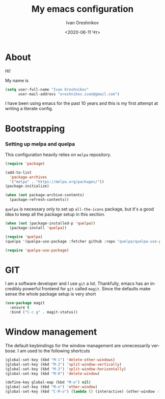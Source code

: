 #+options: ':nil *:t -:t ::t <:t H:3 \n:nil ^:t arch:headline
#+options: author:t broken-links:nil c:nil creator:nil
#+options: d:(not "LOGBOOK") date:t e:t email:nil f:t inline:t num:t
#+options: p:nil pri:nil prop:nil stat:t tags:t tasks:t tex:t
#+options: timestamp:t title:t toc:t todo:t |:t
#+title: My emacs configuration
#+date: <2020-06-11 Чт>
#+author: Ivan Oreshnikov
#+email: oreshnikov.ivan@gmail.com
#+language: en
#+select_tags: export
#+exclude_tags: noexport
#+creator: Emacs 27.0.91 (Org mode 9.3)

* About

  Hi!

  My name is
  #+begin_src emacs-lisp
  (setq user-full-name "Ivan Oreshnikov"
        user-mail-address "oreshnikov.ivan@gmail.com")
  #+end_src
  I have been using emacs for the past 10 years and this is my first attempt at writing a literate config.

* Bootstrapping

*** Setting up melpa and quelpa

    This configuration heavily relies on ~melpa~ repository.
    #+begin_src emacs-lisp
    (require 'package)

    (add-to-list
      'package-archives
      '("melpa" . "https://melpa.org/packages/"))
    (package-initialize)

    (when (not package-archive-contents)
      (package-refresh-contents))
    #+end_src
    ~quelpa~ is necessary only to set up ~all-the-icons~ package, but it's a good idea to keep all the package setup in this section.
    #+begin_src emacs-lisp
    (when (not (package-installed-p 'quelpa))
      (package-install 'quelpa))

    (require 'quelpa)
    (quelpa '(quelpa-use-package :fetcher github :repo "quelpa/quelpa-use-package"))

    (require 'quelpa-use-package)
    #+end_src

* GIT

  I am a software developer and I use ~git~ a lot. Thankfully, emacs has an incredibly powerful frontend for ~git~ called ~magit~. Since the defaults make sense the whole package setup is very short
  #+begin_src emacs-lisp
  (use-package magit
    :ensure t
    :bind ("C-c g" . magit-status))
  #+end_src

* Window management

  The default keybindings for the window management are unnecessarily verbose. I am used to the following shortcuts
  #+begin_src emacs-lisp
  (global-set-key (kbd "M-1") 'delete-other-windows)
  (global-set-key (kbd "M-2") 'split-window-vertically)
  (global-set-key (kbd "M-3") 'split-window-horizontally)
  (global-set-key (kbd "M-0") 'delete-window)

  (define-key global-map (kbd "M-o") nil)
  (global-set-key (kbd "M-o") 'other-window)
  (global-set-key (kbd "C-M-o") (lambda () (interactive) (other-window -1)))
  #+end_src
